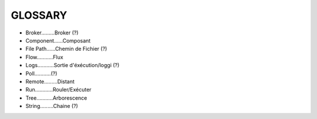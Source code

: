 ===================
GLOSSARY
===================

- Broker.........Broker (?)
- Component......Composant
- File Path......Chemin de Fichier (?)
- Flow...........Flux
- Logs...........Sortie d'éxécution/loggi (?)
- Poll...........(?)
- Remote.........Distant
- Run............Rouler/Exécuter
- Tree...........Arborescence
- String.........Chaine (?)


